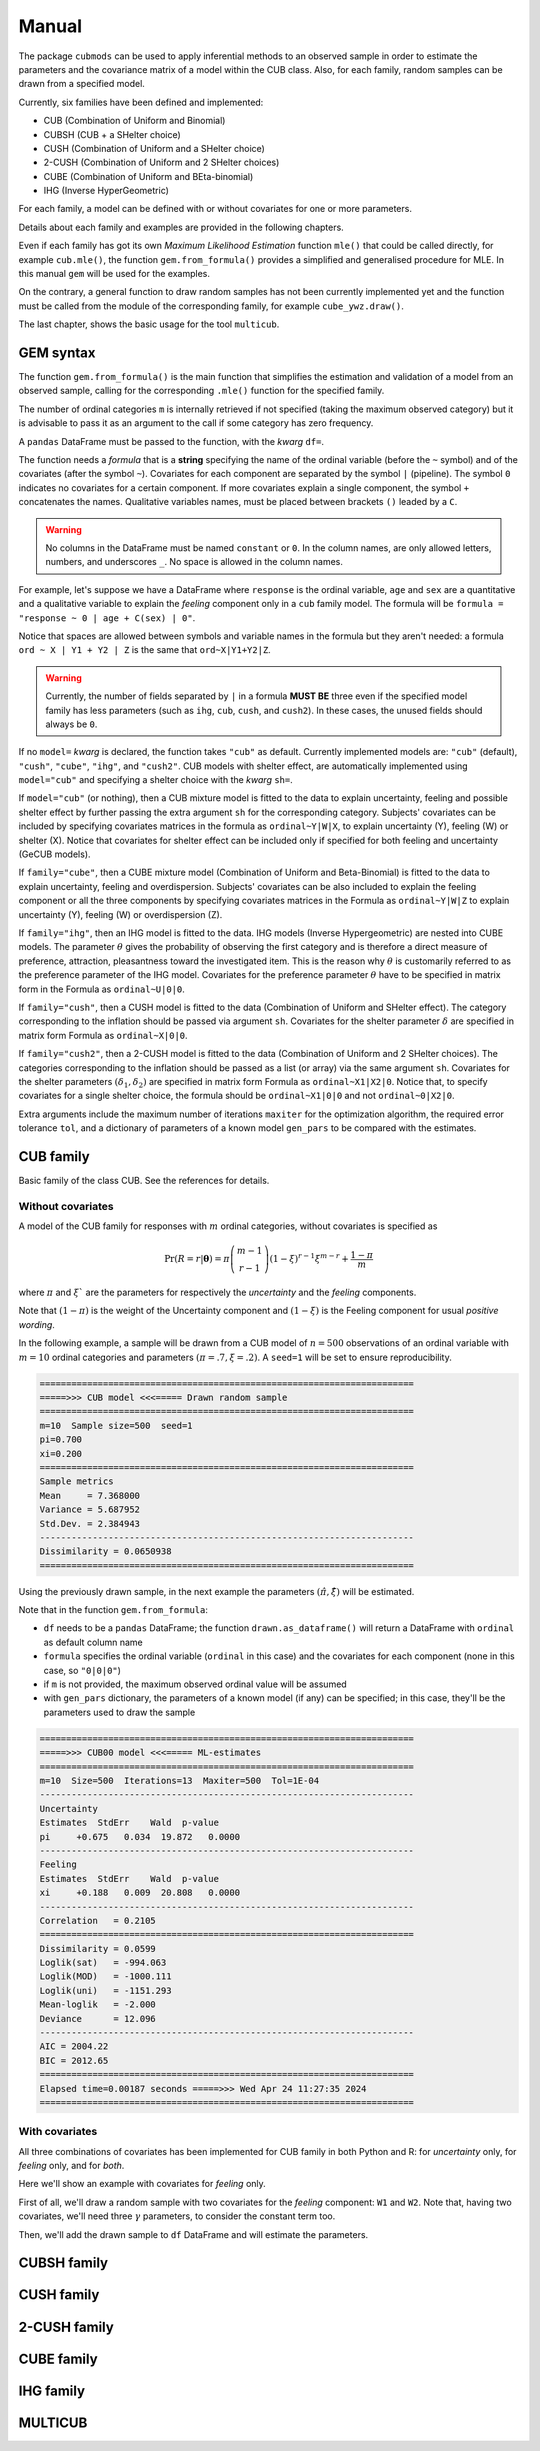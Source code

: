 Manual
======

The package ``cubmods`` can be used to apply inferential methods to an observed sample in order to 
estimate the parameters and the covariance matrix of a model within the CUB class. Also, for each family, 
random samples can be drawn from a specified model.

Currently, six families have been defined and implemented: 

- CUB (Combination of Uniform and Binomial)
- CUBSH (CUB + a SHelter choice)
- CUSH (Combination of Uniform and a SHelter choice)
- 2-CUSH (Combination of Uniform and 2 SHelter choices)
- CUBE (Combination of Uniform and BEta-binomial)
- IHG (Inverse HyperGeometric)

For each family, a model can be defined with or without covariates for one or more parameters.

Details about each family and examples are provided in the following chapters.

Even if each family has got its own *Maximum Likelihood Estimation* function ``mle()`` that 
could be called directly, for example ``cub.mle()``, the function ``gem.from_formula()`` provides a 
simplified and generalised procedure for MLE. In this manual ``gem`` will be used for the examples.

On the contrary, a general function to draw random samples has not been currently 
implemented yet and the function must be called from the module of the corresponding family, 
for example ``cube_ywz.draw()``.

The last chapter, shows the basic usage for the tool ``multicub``.

GEM syntax
----------

The function ``gem.from_formula()`` is the main function that simplifies the estimation and 
validation of a model from an observed sample, calling for the corresponding ``.mle()`` function for
the specified family. 

The number of ordinal categories ``m`` is internally retrieved if not specified 
(taking the maximum observed category)
but it is advisable to pass it as an argument to the call if some category has zero frequency.

A ``pandas`` DataFrame must be passed to the function, with the *kwarg* ``df=``.

The function needs a *formula* that is a **string** specifying the name of the ordinal 
variable (before the ``~`` symbol)
and of the covariates (after the symbol ``~``). Covariates for each component are
separated by the symbol ``|`` (pipeline).
The symbol ``0`` indicates no covariates for a certain component. 
If more covariates explain a single component, the symbol ``+`` concatenates the names.
Qualitative variables names, must be placed between brackets ``()`` leaded by a ``C``.

.. warning::

    No columns in the DataFrame must be named ``constant`` or ``0``.
    In the column names, are only allowed letters, numbers, and underscores ``_``.
    No space is allowed in the column names.

For example, let's suppose we have a DataFrame where ``response`` is the ordinal variable, 
``age`` and ``sex`` are a quantitative and a qualitative variable to explain the *feeling* component
only in a ``cub`` family model. The formula will be ``formula = "response ~ 0 | age + C(sex) | 0"``.

Notice that spaces are allowed between symbols and variable names in the formula but they aren't
needed: a formula ``ord ~ X | Y1 + Y2 | Z`` is the same that ``ord~X|Y1+Y2|Z``.

.. warning::

    Currently, the number of fields separated by ``|`` in a formula **MUST BE** three
    even if the specified model family has less parameters 
    (such as ``ihg``, ``cub``, ``cush``, and ``cush2``). In these cases, the
    unused fields should always be ``0``.

If no ``model=`` *kwarg* is declared, the function takes ``"cub"`` as default.
Currently implemented models are: ``"cub"`` (default), ``"cush"``, ``"cube"``,
``"ihg"``, and ``"cush2"``. CUB models with shelter effect, are automatically
implemented using ``model="cub"`` and specifying a shelter choice with the 
*kwarg* ``sh=``.

If  ``model="cub"`` (or nothing), then a CUB mixture model is fitted to the data to explain uncertainty, 
feeling and possible shelter effect by further passing the extra argument ``sh`` for the corresponding category.
Subjects' covariates can be included by specifying covariates matrices in the 
formula as ``ordinal~Y|W|X``,  to explain uncertainty (Y), feeling (W) or shelter (X). 
Notice that
covariates for shelter effect can be included only if specified for both feeling and uncertainty (GeCUB models). 

If ``family="cube"``, then a CUBE mixture model (Combination of Uniform and Beta-Binomial) is fitted to the data
to explain uncertainty, feeling and overdispersion.   Subjects' covariates can be also included to explain the
feeling component or all the three components by  specifying covariates matrices in the Formula as 
``ordinal~Y|W|Z`` to explain uncertainty (Y), feeling (W) or 
overdispersion (Z). 

If ``family="ihg"``, then an IHG model is fitted to the data. IHG models (Inverse Hypergeometric) are nested into
CUBE models. The parameter :math:`\theta` gives the probability of observing 
the first category and is therefore a direct measure of preference, attraction, pleasantness toward the 
investigated item. This is the reason why :math:`\theta` is customarily referred to as the 
preference parameter of the 
IHG model. Covariates for the preference parameter :math:`\theta` have to be specified 
in matrix form in the Formula as ``ordinal~U|0|0``.

If ``family="cush"``, then a CUSH model is fitted to the data (Combination of Uniform and SHelter effect).
The category corresponding to the inflation should be
passed via argument ``sh``. Covariates for the shelter parameter :math:`\delta`
are specified in matrix form Formula as ``ordinal~X|0|0``.

If ``family="cush2"``, then a 2-CUSH model is fitted to the data (Combination of Uniform and 2 SHelter choices).
The categories corresponding to the inflation should be
passed as a list (or array) via the same argument ``sh``. 
Covariates for the shelter parameters :math:`(\delta_1, \delta_2)`
are specified in matrix form Formula as ``ordinal~X1|X2|0``. Notice that, to specify covariates for a
single shelter choice, the formula should be ``ordinal~X1|0|0`` and not ``ordinal~0|X2|0``.

Extra arguments include the maximum 
number of iterations ``maxiter`` for the optimization algorithm, 
the required error tolerance ``tol``, and a dictionary of parameters of a known model
``gen_pars`` to be compared with the estimates.

CUB family
----------

Basic family of the class CUB. See the references for details.

Without covariates
^^^^^^^^^^^^^^^^^^

A model of the CUB family for responses with :math:`m` ordinal categories, without covariates is specified as

.. math::
    \Pr(R=r|\boldsymbol{\theta}) = \pi \dbinom{m-1}{r-1}(1-\xi)^{r-1}\xi^{m-r}+\dfrac{1-\pi}{m}

where :math:`\pi` and :math:`\xi`` are the parameters for respectively the *uncertainty* and the 
*feeling* components.

Note that :math:`(1-\pi)` is the weight of the Uncertainty component and 
:math:`(1-\xi)` is the Feeling component for usual *positive wording*.

In the following example, a sample will be drawn from a CUB model of :math:`n=500` observations of an ordinal 
variable with :math:`m=10` ordinal categories
and parameters :math:`(\pi=.7, \xi=.2)`. A ``seed=1`` will be set to ensure reproducibility.

.. code-block:: python
   :caption: Script
   :linenos:

    # import libraries
    import matplotlib.pyplot as plt
    from cubmods import cub, gem

    # draw a sample
    drawn = cub.draw(m=10, pi=.7, xi=.2,
                    n=500, seed=1)
    # print the summary of the drawn sample
    print(drawn.summary())
    # show the plot of the drawn sample
    drawn.plot()
    plt.show()

.. code-block:: none

    =======================================================================
    =====>>> CUB model <<<===== Drawn random sample
    =======================================================================
    m=10  Sample size=500  seed=1
    pi=0.700
    xi=0.200
    =======================================================================
    Sample metrics
    Mean     = 7.368000
    Variance = 5.687952
    Std.Dev. = 2.384943
    -----------------------------------------------------------------------
    Dissimilarity = 0.0650938
    =======================================================================

.. image:: /img/cub00draw.png
    :alt: CUB00 drawn sample


Using the previously drawn sample, in the next example the parameters :math:`(\hat\pi, \hat\xi)` will be estimated.

Note that in the function ``gem.from_formula``:

- ``df`` needs to be a ``pandas`` DataFrame; the function ``drawn.as_dataframe()`` will return a DataFrame with ``ordinal`` as default column name

- ``formula`` specifies the ordinal variable (``ordinal`` in this case) and the covariates for each component (none in this case, so ``"0|0|0"``)

- if ``m`` is not provided, the maximum observed ordinal value will be assumed

- with ``gen_pars`` dictionary, the parameters of a known model (if any) can be specified; in this case, they'll be the parameters used to draw the sample

.. code-block:: python
    :caption: Script
    :linenos:

    # inferential method on drawn sample
    mod = gem.from_formula(
        df=drawn.as_dataframe(),
        formula="ordinal~0|0|0",
        m=10,
        gen_pars={"pi": .7, "xi":.2}
    )
    # print the summary of MLE
    print(mod.summary())
    # show the plot of MLE
    mod.plot()
    plt.show()

.. code-block:: none

    =======================================================================
    =====>>> CUB00 model <<<===== ML-estimates
    =======================================================================
    m=10  Size=500  Iterations=13  Maxiter=500  Tol=1E-04
    -----------------------------------------------------------------------
    Uncertainty
    Estimates  StdErr    Wald  p-value
    pi     +0.675   0.034  19.872   0.0000
    -----------------------------------------------------------------------
    Feeling
    Estimates  StdErr    Wald  p-value
    xi     +0.188   0.009  20.808   0.0000
    -----------------------------------------------------------------------
    Correlation   = 0.2105
    =======================================================================
    Dissimilarity = 0.0599
    Loglik(sat)   = -994.063
    Loglik(MOD)   = -1000.111
    Loglik(uni)   = -1151.293
    Mean-loglik   = -2.000
    Deviance      = 12.096
    -----------------------------------------------------------------------
    AIC = 2004.22
    BIC = 2012.65
    =======================================================================
    Elapsed time=0.00187 seconds =====>>> Wed Apr 24 11:27:35 2024
    =======================================================================

.. image:: /img/cub00mle.png
    :alt: CUB00 MLE

With covariates
^^^^^^^^^^^^^^^^^^

All three combinations of covariates has been implemented for CUB family in both Python and R:
for *uncertainty* only, for *feeling* only, and for *both*.

Here we'll show an example with covariates for *feeling* only.

First of all, we'll draw a random sample with two covariates for the *feeling* component:
``W1`` and ``W2``. Note that, having two covariates, we'll need three :math:`\gamma` parameters,
to consider the constant term too.

.. code-block:: python
    :caption: Script
    :linenos:

    # import libraries
    import numpy as np
    import pandas as pd
    import matplotlib.pyplot as plt
    from cubmods import cub_0w, gem
    # Draw a random sample
    n = 1000
    np.random.seed(1)
    W1 = np.random.randint(1, 10, n)
    np.random.seed(42)
    W2 = np.random.randint(1, 10, n)
    df = pd.DataFrame({
        "W1": W1, "W2": W2
    })
    drawn = cub_0w.draw(m=10, n=n, 
        pi=0.8,
        gamma=[2.3, -0.4, -0.05],
        W=df
    )
    drawn.plot()
    plt.show()

Then, we'll add the drawn sample to ``df`` DataFrame and will estimate the parameters.

.. code-block:: python
    :caption: Script
    :linenos:

    # add the drawn sample
    df["ordinal"] = drawn.rv
    # MLE estimation
    mod1 = gem.from_formula(
        formula="ordinal ~ 0 | W1+W2 | 0",
        df=df
    )
    # Print MLE summary
    print(mod1.summary())
    # plot the results
    mod1.plot()
    plt.show()



CUBSH family
------------

CUSH family
-----------

2-CUSH family
-------------

CUBE family
-----------

IHG family
----------

MULTICUB
--------
